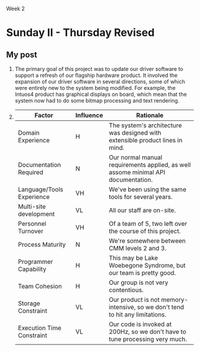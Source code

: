 Week 2

#+OPTIONS: num:nil toc:nil author:nil timestamp:nil creator:nil

* Setup                                                            :noexport:
  See [[file:wk2-setup.pdf][pdf]]
* Thursday                                                         :noexport:
  1. The primary goal of this project was to update our driver software to support a refresh of our
     flagship hardware product.  It involved the expansion of our driver software in several
     directions, some of which were entirely new to the system being modified.  For example, the
     Intuos4 product has graphical displays on board, which mean that the system now had to do some
     bitmap processing and text rendering.

  2.
    |---------------------------+-----------+-----------------------------------------------------------------------------------|
    | Factor                    | Influence | Rationale                                                                         |
    |---------------------------+-----------+-----------------------------------------------------------------------------------|
    | Domain Experience         | H         | The system's architecture was designed with extensible product lines in mind.     |
    |---------------------------+-----------+-----------------------------------------------------------------------------------|
    | Documentation Required    | N         | Our normal manual requirements applied, as well assome minimal API documentation. |
    |---------------------------+-----------+-----------------------------------------------------------------------------------|
    | Language/Tools Experience | VH        | We've been using the same tools for several years.                                |
    |---------------------------+-----------+-----------------------------------------------------------------------------------|
    | Multi-site development    | VL        | All our staff are on-site.                                                        |
    |---------------------------+-----------+-----------------------------------------------------------------------------------|
    | Personnel Turnover        | VH        | Of a team of 5, two left over the course of this project.                         |
    |---------------------------+-----------+-----------------------------------------------------------------------------------|
    | Process Maturity          | N         | We're somewhere between CMM levels 2 and 3.                                       |
    |---------------------------+-----------+-----------------------------------------------------------------------------------|
    | Programmer Capability     | H         | This may be Lake Woebegone Syndrome, but our team is pretty good.                 |
    |---------------------------+-----------+-----------------------------------------------------------------------------------|
    | Team Cohesion             | H         | Our group is not very contentious.                                                |
    |---------------------------+-----------+-----------------------------------------------------------------------------------|
    | Storage Constraint        | VL        | Our product is not memory-intensive, so we don't tend to hit any limitations.     |
    |---------------------------+-----------+-----------------------------------------------------------------------------------|
    | Execution Time Constraint | VL        | Our code is invoked at 200Hz, so we don't have to tune processing very much.      |
    |---------------------------+-----------+-----------------------------------------------------------------------------------|

* Sunday I                                                         :noexport:
** Kevin                                                           :noexport:
*** His post                                                       :noexport:
    OMSE 510 Software Estimating 14 July 2009 Kevin Richardson Discussion II (Week 4)

    Software Estimating Influence Factors

    Project: Bears is the code name for three color inkjet business copiers:

    - Papa --104 pages/min(ppm) Black -- 80 ppm Color full feature set;
    - Mama slower with less features & lower price point;
    - Baby slower yet again with less features & price point.

    The bears program is a cost reduction of the Condor product which is out in the market and was
    the first color inkjet business copier developed by the division. This includes a finisher which
    staples, collates, hole punches, and stacks jobs at the output. This is a very large project
    with over 300 engineers working on it and a timeframe of about 3 years. The Condor project took
    6 years. Much too large for the exercise we are doing so I am limiting the scope of this
    discussion to the embedded software (firmware) integration of this product. Just integration
    occupies between 15 to 20 engineers full time.  Integration includes combining each component,
    test, builds, revision control, defect tracking and triage. It does not include unit or
    component development or test. It does not include final solution test, user interface test,
    localization, performance test, serviceability, or beta test.

    FACTOR RATING RATIONALE Product Complexity VH Integration of firmware controlling
    electromechanical, multiprocessor, multiple operating systems, image processing, some real-time,
    and intermixed with some new inventions.

    Uncertainty of Requirements VH Requirements analyst is composed of a team of product managers
    from the various disciplines not a single individual. Many new inventions as part of the
    requirements. Interface interpretation not always understood by both parties on opposite sides
    of the interface. Interface with finisher is new and between engine and finisher. Previous
    finisher interface was between formatter and finisher.

    Extent of Documentation Required N Documentation requirements not extensive for this
    project. Reuse of previous documentation is maximized. Documents do need to be reviewed and
    updated where needed but not created new for most of the project.

    Development for Reuse H Reuse is very high for each major component of the project but only high
    for integration. Some of the interfaces have changed. New inventions are scattered
    everywhere. Schedule pushed scope of reuse to a low priority for integration.

    Criticalities (Reliability, Availability, Security, and/or Safety) H Many of these factors would
    be very high for this product but they were addressed in the previous product and have not
    changed that much in this one. This is high because of all of the changes in the system from one
    project to the next.

    Requirements Analyst Capability H Requirements analyst is composed of a team of product managers
    from the various disciplines not a single individual. This reduces conceptual integrity because
    no one individual thinks of it all. There is one manager named Bill who pulls all of the
    integration requirements together and provides some conceptual integrity to integration.

    Programmer Capability H The previous projects developed a great amount of capability in the
    entire development team; enough to put this at a low for an influence factor but the integration
    team was pulled together from engineers that were left over when the music stopped and were not
    placed into a more specialized team. This knowledge moves this factor to a high for that reason.

    Management Capability N The manager (Bill) over integration is new to this position but has very
    strong organizational and requirements analyst skills. Bill is not new to the organization as he
    worked on the previous product. All other managers were in their positions on the previous
    product.

    Application/Domain/Business Area Experience L All personnel on the team worked on the previous
    product and are very familiar with the trade-offs that they had to make on that product. This is
    a second product so they need to show self discipline and not allow feature creep to
    unnecessarily increase scope.

    Analyst Experience N The analysts of this business have been in the printing business a long
    time but not in the large copier business as long. They have one similar project (Condor) under
    their belts and many smaller printer projects as well.

    Development Environment Experience (w. Languages and Tools) N The development environment is the
    same as that used on the previous product. Some of the development engineers are moving from C++
    to C# on this product but only in small areas.

    Storage Constraints VL The system was sized so that there is no problem with storage.

    Schedule Pressure/Time to Market VH Upper level management decided that since this is a
    follow-on project, there can be less time for development. The first project took 6 years. They
    feel that invention of many of the systems caused it to take that long. They are only willing to
    allow this one three years. Schedule is best if introduction is in early fall. Early Spring is
    doable but not as good.

    Multi-Site Development VH Integration team is in Vancouver, Engine development is in Vancouver,
    Formatter development is in Boise, Security is in Roseville, and Marketing is in Vancouver and
    San Diego. Development silos can and do cause communication problems for the integration team.

    Team Cohesion N The integration team works very closely with each other even though they were
    thrown together for this project. They also have developed close relationships with the
    component development teams and they have a great amount of experience in each of their areas of
    expertise. They work well together.

    Invention (Added new) EH Invention is added as a factor here because it is a very large variable
    that adds uncertainty to the project. Invention cannot always be set to a schedule. There are
    many areas of this project that need to be invented. Not near as many as with the previous
    project but enough.

*** My response
    *Requirements Uncertainty* -- Most of what you talk about here is really the *Invention*
    factor.  It actually sounds like the requirements are fairly well-defined, so maybe this should
    be an N.

    *Documentation* -- If we're reusing the old documentation with some surgical changes, wouldn't
    that make this an L or VL?

    *Management Capability* -- Bill has managed several successful projects for this company before,
    and as you say he has strong applicable skills.  He should be an H.

    *Domain Experience* -- From your description, the project team knows this type of project pretty
    well.  It sounds like they should be an H rather than an L.

    *Analyst Experience* -- Again, from your description, they should probably be rated at H.

    *Dev. Environment* -- Once again, if the team is used to their tools and can use them
    effectively because of that experience, they should be rated higher than Nominal.

    *Multi-site* -- I think you're too conservative here.  A VH rating should indicate that most
    /teams/ are multi-site.  I'll grant you that the silos have an effect, but most of the teams are
    internally co-located, so I'd reduce this to an H.

    *Invention* -- This just seems like business as usual.  If we were solving problems that had
    been solved before, we'd just buy something.  Most worthwhile software efforts are doing
    something fairly new, and if solving those problems results in something patentable, then that's
    a nice side effect.  I would argue that this factor should be rated as H at the most, and more
    probably N.

    I think you're too conservative in general.  If we're going to take this thing to market in 3
    years, we need to be aggressively realistic; playing it safe won't cut it.

** Chris
*** His post                                                       :noexport:
    GENERAL OBJETIVES
    Develop a software module (Content Manager) that is responsible for distributing content (mpeg)
    to various video servers. The software module interfaces with an external component that will
    aggregate the content and it's associated metadata. Once notification has been sent over the
    network by the external component, the Content Manager needs to transfer to content to the video
    servers via FTP and the send a message to the video server to start the process of grooming the
    content for play by the end customer.

    - FACTOR (INFLUENCE RATING) - RATIONALE
      ---------------------------------------------
    - Product Complexity (2.38) - The project requires a number of interfaces and calls across the
      network. Handling these messages needs to happen asynchronously, which introduces concurrent
      programming techniques combined with network messaging. Likewise, the application needs to be
      fault tolerant if the external components are not available, or if the network connections are
      dropped in mid processing. This introduces considerable complexity.

    - Programmer Capability (1.76) - The programmers that have been working on this solution are
      well trained and have experience writing network applications. While this specific module is a
      new product (see the application experience factor below) most of the engineers working on it
      are at the senior level or above.

    - Requirements Analyst Capability (2.00) - The requirements analyst wears many hats and is
      trying to guide a software product that could be delivered to multiple customers (see
      multi-site development factor below). Because of this, the actual job of gathering, recording
      and updating the requirements is usually low. Many requirements need to be investigated by the
      engineer before implementation can begin.

    - Documentation Required (1.52) - The product is meant to be installed at a customer site and
      maintained by their system engineers. This being so, a large amount of high quality
      documentation is needed for configuration, general operations and problem resolution.

    - Application Experience (1.51) - Along with the poor requirements, the overall application
      experience of the team is low. The overall system is very complex and requires different
      integrations with different customers, so the learning curve is very sharp for the developers,
      project managers, quality assurance and system engineering. Usually the system engineering
      group needs to educate the other team members on an installations layout and configuration.

    - Multi-site Development (1.56) - As described above, the product is intended to be installed at
      different customer sites, each with different messaging and integration points.

    - Required Reliability (1.54) - Reliability of the software needs to be extremely high. If
      content cannot be transferred to video servers and prepared then the cable company is losing
      money. The software is also capable of running in a hot and cold high availability
      configuration which allows for minimal downtime between the switch.

    - Requirements Flexibility (1.26) - With the poor delivery of requirements described above, once
      requirements have been investigated there have been ongoing changes and additional
      requirements (feature creep) added to the project.

    - Time Constraint (1.63) - The cable industry moves very slow, so time constraints are usually
      not adhered to. There is a significant amount of hardware that needs to be put in place before
      an installation of the Content Manager. This being said, the VOD market is relatively small so
      there is always pressure to release product before the competition.

    - Team Cohesion (1.29) - Overall team cohesion is low, as project roles are usually
      compartementalized.



      INFLUENCE FACTOR RATINGS --------------------------------
    - Product Complexity - 1.74 (Extra High)
    - Programmer Capability - 0.76 (Very High)
    - Requirements Analyst Cap - 1.19 (Low)
    - Documentation Required - 1.23 (Very High)
    - Application Experience - 1.10 (Low)
    - Multi-site Development - 1.09 (Low)
    - Required Reliability - 1.26 (Very High)
    - Requirements Flexibility - Not available in Table 5.4
    - Time Contraint - 1.00 (Nominal)
    - Team Cohesion - 1.12 (Low)

*** My response
    *Product Complexity* -- You rated this area EH, which in my mind is on the order of the avionics
    in the Space Shuttle.  Is this system really that complicated?  I would think VH at the highest.

    *Documentation* -- Your rating was VH, but what you describe is the normal amount of
    documentation for this type of system.  For instance, we don't need to provide flow diagrams of
    all the major algorithms to the customer.  This sounds more like an N or H than a VH.

    *Multi-site development* -- That word; I don't think it means what you think it means.  It
    sounds like the development team all work in the same part of the same building, so this should
    be N, or L if their space is fairly conducive to software work.

    *Team Cohesion* -- The roles may be compartmentalized, but does the team work well together?  It
    sounds like they have in the past, so this should probably be an H.

    In general, your ratings tend to be on the conservative side.  If we're going to bring this to
    market in a reasonable amount of time, we can't afford to play it safe.

* Sunday II - Thursday Revised
** Chris                                                           :noexport:
   Hi Ben -

   It looks like you have a very dialed in team and project described in this post (see James' post
   for an example of the opposite) and its hard to refute the comments that you have made, but I
   always remember that software engineers are always the optimist (this definitely includes
   me). So, in an effort to explore and get a better idea on the adjustment factors here are some
   points for discussion:

   Domain Experience - since it was an update to existing software I can understand the high rating
   that you have. Were all of the team members on the original development team? I noticed that
   there is a certain amount of turnover - and new team members on the project many not have the
   level of experience that you have. Your tasks might be estimates with uncertainty, but that
   doesn't mean the overall team estimate will be.

   Language Tools - If there are new people on the team, what is their comfort and expertise levels
   with the language and tools. Is there a training program new hires go thru, or is it a
   sink-or-swim environment (I have mainly worked in sink-or-swims). Altho since not everyone on the
   team is a new hire, they should be able to provide some direction since they have been working
   with it for years.

   Process Maturity - Its good to see that you have a process and that steps are taken to measure
   this against the CMM stages. It's a good idea to revisit the process in practice vs. the process
   that is documented. (I work at a company that has a great process documented, but in action,
   there are areas that fall short).

   Programmer Capability - How do you retain the capability along with the turnover that you have
   described?

   Good post Ben - it's nice to hear that not all projects out there are crazy time constrained
   efforts with little requirements input. Hopefully my comments above are valid and help reduce the
   level of variance in the project.

   -ChrisM
** Kal                                                             :noexport:
** My post
  1. The primary goal of this project was to update our driver software to support a refresh of our
     flagship hardware product.  It involved the expansion of our driver software in several
     directions, some of which were entirely new to the system being modified.  For example, the
     Intuos4 product has graphical displays on board, which mean that the system now had to do some
     bitmap processing and text rendering.

  2.
    |---------------------------+-----------+-----------------------------------------------------------------------------------|
    | Factor                    | Influence | Rationale                                                                         |
    |---------------------------+-----------+-----------------------------------------------------------------------------------|
    | Domain Experience         | H         | The system's architecture was designed with extensible product lines in mind.     |
    |---------------------------+-----------+-----------------------------------------------------------------------------------|
    | Documentation Required    | N         | Our normal manual requirements applied, as well assome minimal API documentation. |
    |---------------------------+-----------+-----------------------------------------------------------------------------------|
    | Language/Tools Experience | VH        | We've been using the same tools for several years.                                |
    |---------------------------+-----------+-----------------------------------------------------------------------------------|
    | Multi-site development    | VL        | All our staff are on-site.                                                        |
    |---------------------------+-----------+-----------------------------------------------------------------------------------|
    | Personnel Turnover        | VH        | Of a team of 5, two left over the course of this project.                         |
    |---------------------------+-----------+-----------------------------------------------------------------------------------|
    | Process Maturity          | N         | We're somewhere between CMM levels 2 and 3.                                       |
    |---------------------------+-----------+-----------------------------------------------------------------------------------|
    | Programmer Capability     | H         | This may be Lake Woebegone Syndrome, but our team is pretty good.                 |
    |---------------------------+-----------+-----------------------------------------------------------------------------------|
    | Team Cohesion             | H         | Our group is not very contentious.                                                |
    |---------------------------+-----------+-----------------------------------------------------------------------------------|
    | Storage Constraint        | VL        | Our product is not memory-intensive, so we don't tend to hit any limitations.     |
    |---------------------------+-----------+-----------------------------------------------------------------------------------|
    | Execution Time Constraint | VL        | Our code is invoked at 200Hz, so we don't have to tune processing very much.      |
    |---------------------------+-----------+-----------------------------------------------------------------------------------|
